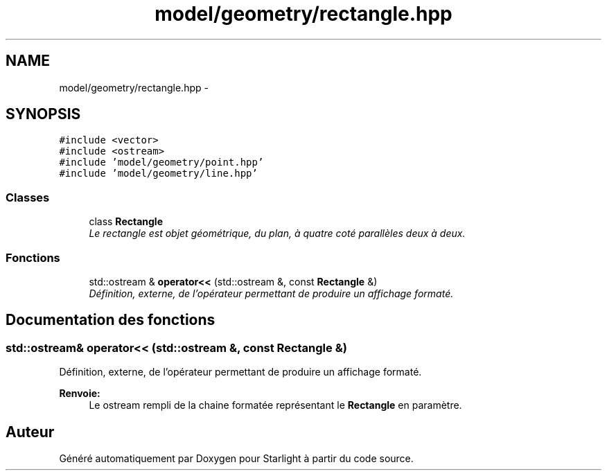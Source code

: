 .TH "model/geometry/rectangle.hpp" 3 "Vendredi 24 Avril 2015" "Starlight" \" -*- nroff -*-
.ad l
.nh
.SH NAME
model/geometry/rectangle.hpp \- 
.SH SYNOPSIS
.br
.PP
\fC#include <vector>\fP
.br
\fC#include <ostream>\fP
.br
\fC#include 'model/geometry/point\&.hpp'\fP
.br
\fC#include 'model/geometry/line\&.hpp'\fP
.br

.SS "Classes"

.in +1c
.ti -1c
.RI "class \fBRectangle\fP"
.br
.RI "\fILe rectangle est objet géométrique, du plan, à quatre coté parallèles deux à deux\&. \fP"
.in -1c
.SS "Fonctions"

.in +1c
.ti -1c
.RI "std::ostream & \fBoperator<<\fP (std::ostream &, const \fBRectangle\fP &)"
.br
.RI "\fIDéfinition, externe, de l'opérateur permettant de produire un affichage formaté\&. \fP"
.in -1c
.SH "Documentation des fonctions"
.PP 
.SS "std::ostream& operator<< (std::ostream &, const \fBRectangle\fP &)"

.PP
Définition, externe, de l'opérateur permettant de produire un affichage formaté\&. 
.PP
\fBRenvoie:\fP
.RS 4
Le ostream rempli de la chaine formatée représentant le \fBRectangle\fP en paramètre\&. 
.RE
.PP

.SH "Auteur"
.PP 
Généré automatiquement par Doxygen pour Starlight à partir du code source\&.
